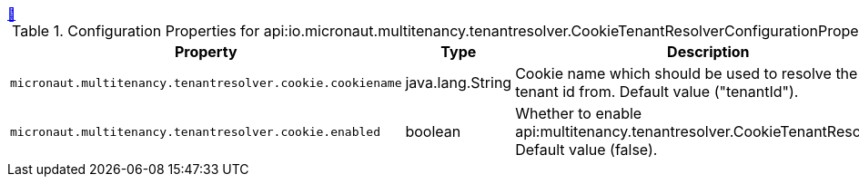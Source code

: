 ++++
<a id="io.micronaut.multitenancy.tenantresolver.CookieTenantResolverConfigurationProperties" href="#io.micronaut.multitenancy.tenantresolver.CookieTenantResolverConfigurationProperties">&#128279;</a>
++++
.Configuration Properties for api:io.micronaut.multitenancy.tenantresolver.CookieTenantResolverConfigurationProperties[]
|===
|Property |Type |Description

| `+micronaut.multitenancy.tenantresolver.cookie.cookiename+`
|java.lang.String
|Cookie name which should be used to resolve the tenant id from. Default value ("tenantId").


| `+micronaut.multitenancy.tenantresolver.cookie.enabled+`
|boolean
|Whether to enable api:multitenancy.tenantresolver.CookieTenantResolver[]. Default value (false).


|===